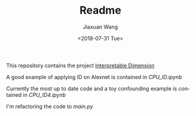 #+TITLE: Readme
#+DATE: <2018-07-31 Tue>
#+AUTHOR: Jiaxuan Wang
#+EMAIL: jiaxuan@umich
#+OPTIONS: ':nil *:t -:t ::t <:t H:3 \n:nil ^:t arch:headline author:t c:nil
#+OPTIONS: creator:comment d:(not "LOGBOOK") date:t e:t email:nil f:t inline:t
#+OPTIONS: num:t p:nil pri:nil stat:t tags:t tasks:t tex:t timestamp:t toc:nil
#+OPTIONS: todo:t |:t
#+CREATOR: Emacs 24.5.1 (Org mode 8.2.10)
#+DESCRIPTION:
#+EXCLUDE_TAGS: noexport
#+KEYWORDS:
#+LANGUAGE: en
#+SELECT_TAGS: export

This repository contains the project [[https://www.sharelatex.com/project/5b4dfdbbb3df7863a500b589][Interpretable Dimension]]

A good example of applying ID on Alexnet is contained in [[CPU_ID.ipynb]]

Currently the most up to date code and a toy confounding example is contained in
[[CPU_ID4.ipynb]]

I'm refactoring the code to [[main.py]]

# [[https://www.sharelatex.com/project/5b60d59fec111777327e20ae][Interpretable Linear Attention Network]]

# The project uses [[https://tiny-imagenet.herokuapp.com/][tiny-imagenet-200]]

